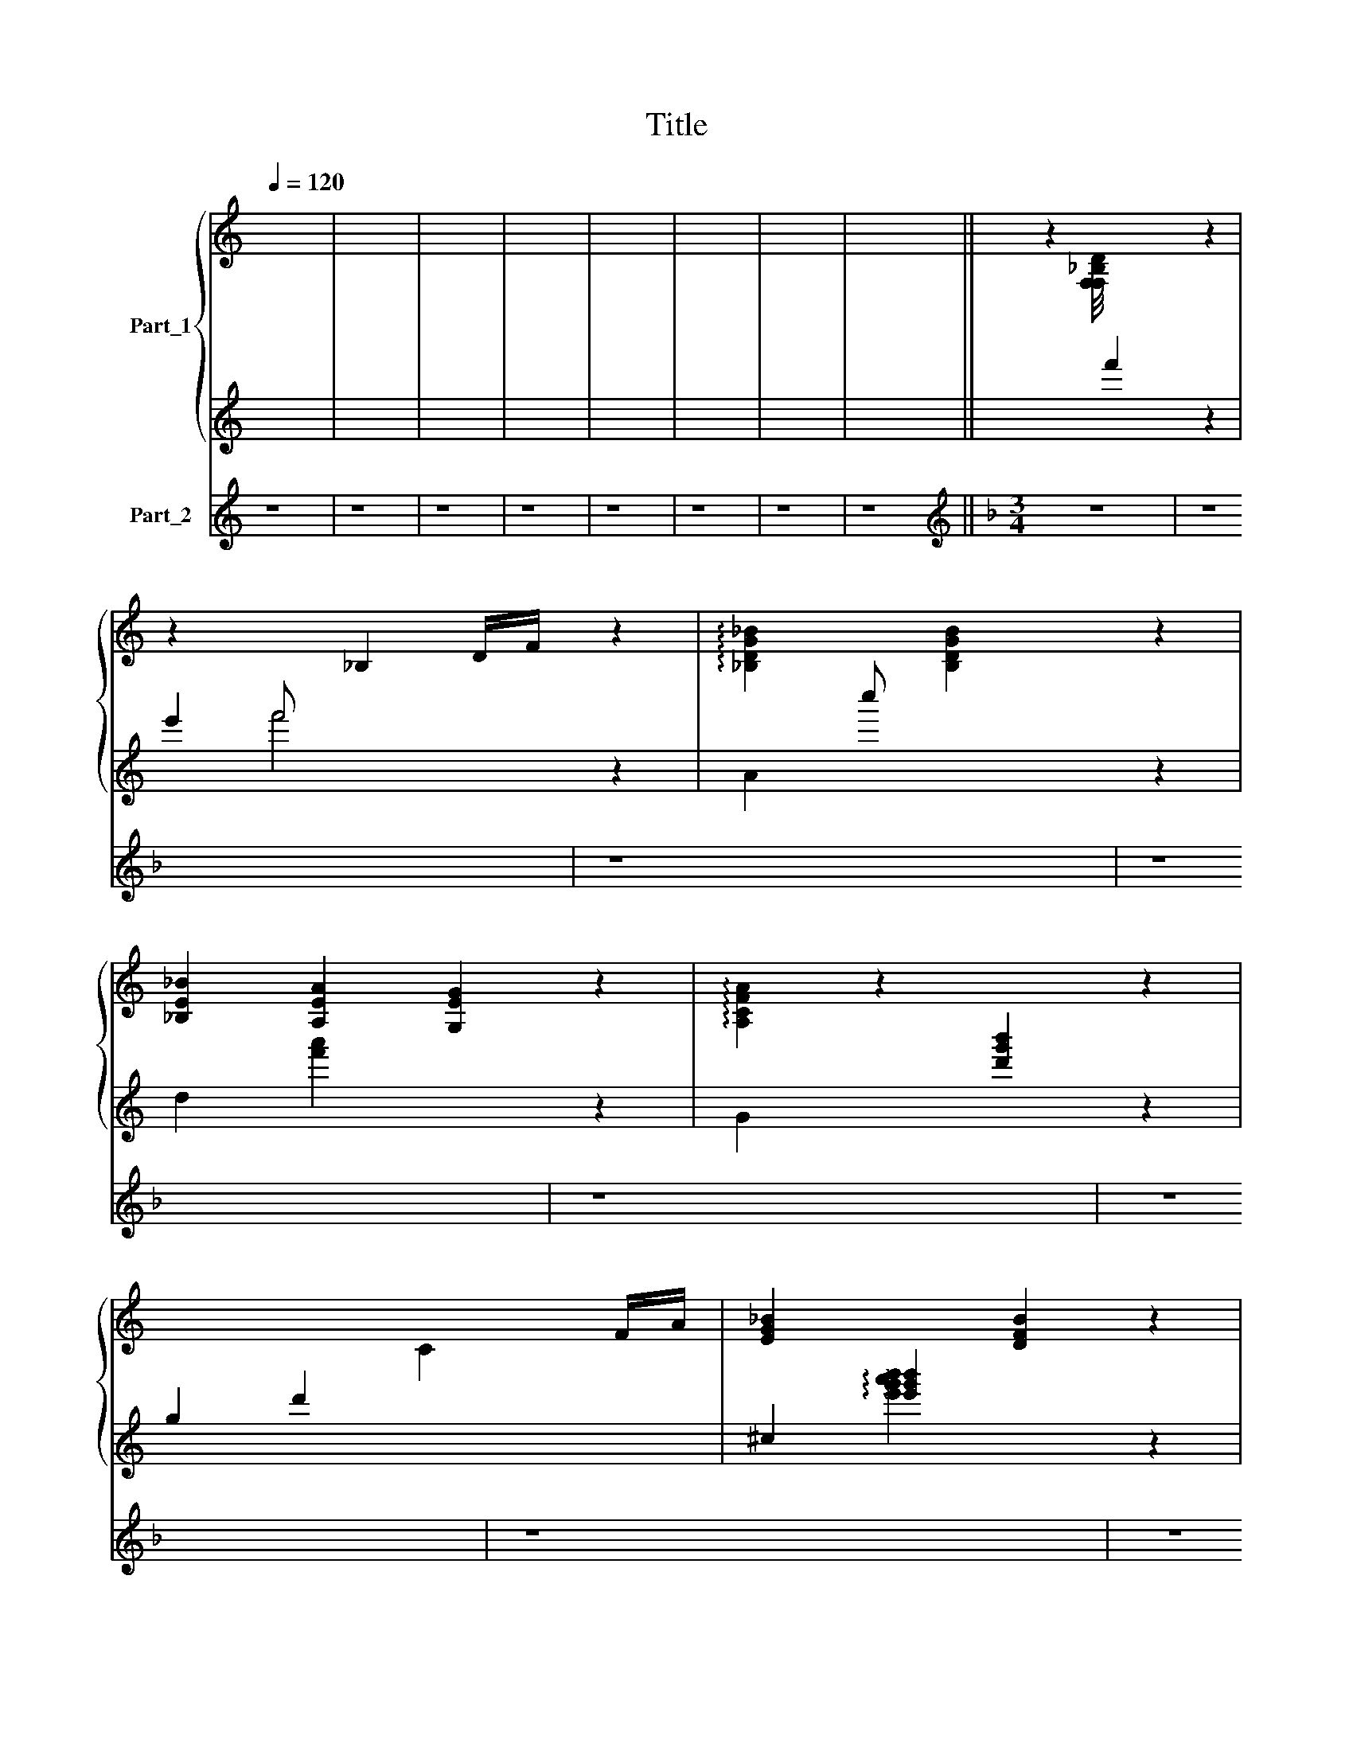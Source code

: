 X:1
T:Title
%%score { 1 | ( 2 3 ) } 4
L:1/8
Q:1/4=120
M:none
K:C
V:1 treble nm="Part_1"
V:2 treble 
V:3 treble 
V:4 treble nm="Part_2"
V:1
 x8 | x8 | x8 | x8 | x8 | x8 | x8 | x8 || z2 [F,F,_B,D]/4[I:staff +1] f'2[I:staff -1] x7/4 z2 | %9
 z2 x _B,2 D/F/ z2 | !arpeggio![_B,DG_B]2[I:staff +1] c''[I:staff -1] [B,DGB]2 x z2 | %11
 [_B,E_B]2 [A,EA]2 [G,EG]2 z2 | !arpeggio![A,CFA]2 z2[I:staff +1] [d'g'b']2[I:staff -1] z2 | %13
[I:staff +1] g2 d'2[I:staff -1] C2 F/A/ | [EG_B]2 x2 [DFB]2 z2 | %15
 [_B,DEFA]2[I:staff +1] f2 !arpeggio![f'^a'=c'']2[I:staff -1] [B,E^A]2 | %16
[I:staff +1] C,,2 [F,A,D]2[I:staff -1] x2[K:treble+8] z2 | %17
 [DFc]2[I:staff +1] .A,,2[I:staff -1] _b2 c2 | z2 [_EGd]2 c2 G2 | %19
 A2[I:staff +1] [Bea]4[I:staff -1] D G/A/ | !arpeggio!E2 (z z _bb a2) | %21
[I:staff +1] [Bcdefg]3[I:staff -1] .c' (_b/ b/4a/[egg]/f/ | e/d/ !fermata!d2) z x2 z2 | %23
 z2[I:staff +1] [egb]2 [egb]2[I:staff -1] z2 | z8 | D,2 G,2 [^F,_B,]2 z2 | %26
 D2[I:staff +1] [fac'e']3 !arpeggio![gbe']2 |[I:staff -1] C2 _B,2 A,2 z2 | %28
 _B,2[I:staff +1] [gb=d']2 [fbd']2[I:staff -1] z2 | G,2 _B,2 D2 z2 | !arpeggio!G4 G2 z2 | z8 | z8 | %33
 z8 | z8 | z8 | z8 | z8 | z8 | z8 | z8 | z6 x | z8 | z8 | z8 | x8 | x8 |] %47
V:2
 x8 | x8 | x8 | x8 | x8 | x8 | x8 | x8 || x6 z2 | e'2 f' x3 z2 | A2 x4 z2 | d2 [f'a']2 x2 z2 | %12
 G2 x4 z2 | x7 | ^c2 !arpeggio![e'g'b']2 x2 z2 | x4[I:staff -1] [_B,E=G]2[I:staff +1] x2 | x8 | %17
 B,,,2 x6[K:treble+8] | x2 F,2 [_efa]4 | B,2 x6 | x8 | x25/4 | !fermata!z4 x2 z2 | B,2 x4 z2 | %24
 E2 [egb]2 [egb]2 z2 | B,2 [egb]2 [egb]2 z2 | A,2 x5 | B,2 [ab^d']2 [abd']2 z2 | E2 x4 z2 | %29
 E2 [gbd']2 [ac']2 z2 | A,2 [gbe']3 x z2 | z8 | z8 | z8 | z8 | z8 | z8 | z8 | z8 | z8 | z8 | z6 x | %42
 z8 | z8 | z8 | x8 | x8 |] %47
V:3
 x8 | x8 | x8 | x8 | x8 | x8 | x8 | x8 || x8 | x2 f'4 x2 | x8 | x8 | x8 | x7 | %14
 x2 !arpeggio![e'g'a'b']2 x4 | x8 | x8 | x6[K:treble+8] x2 | x8 | x8 | x8 | x25/4 | x8 | x8 | x8 | %25
 x8 | x5[I:staff -1] D2 | x8 | x8 | x8 | x4[I:staff +1] !arpeggio![gbe']2 x2 | x8 | x8 | x8 | x8 | %35
 x8 | x8 | x8 | x8 | x8 | x8 | x7 | x8 | x8 | x8 | x8 | x8 |] %47
V:4
 z8 | z8 | z8 | z8 | z8 | z8 | z8 | z8 ||[K:F][M:3/4][K:treble] z6 | z8 | z8 | z8 | z8 | z6 x | %14
 z8 | z6 x2 | z8 | z6 x2 | z6 x2 | z6 x2 | z6 x2 | z6 x/4 | z8 | z8 | z8 | z8 | z6 x | z8 | z8 | %29
 z8 | z8 | z8 | z8 | z8 | a'2 g'2 x2 z2 | f'2 =e'2 f'2 z2 | g'4 f'2 z2 | !arpeggio!d'2 x4 z2 | %38
 c'2 b2 c'2 z2 | d'2 c'2 g2 z2 | [f'b'd'']2 [f'b'd'']2 x2 z2 | %41
 ^c2 [g'b'e'']2 !arpeggio![g'b'e'']3 | f2 [e'^a'=c'']2 [e'a'd'']2 z2 | %43
 B2 [f'b'e'']2 [f'b'd'']2 z2 | A2 [e'g'=b']2 [d'f'a'b']2 z2 | G2 [d'g'b']2 [d'f'b']2 z2 | %46
 F2 [e'a'=c'']2 [e'a'c'']2 z2 |] %47

